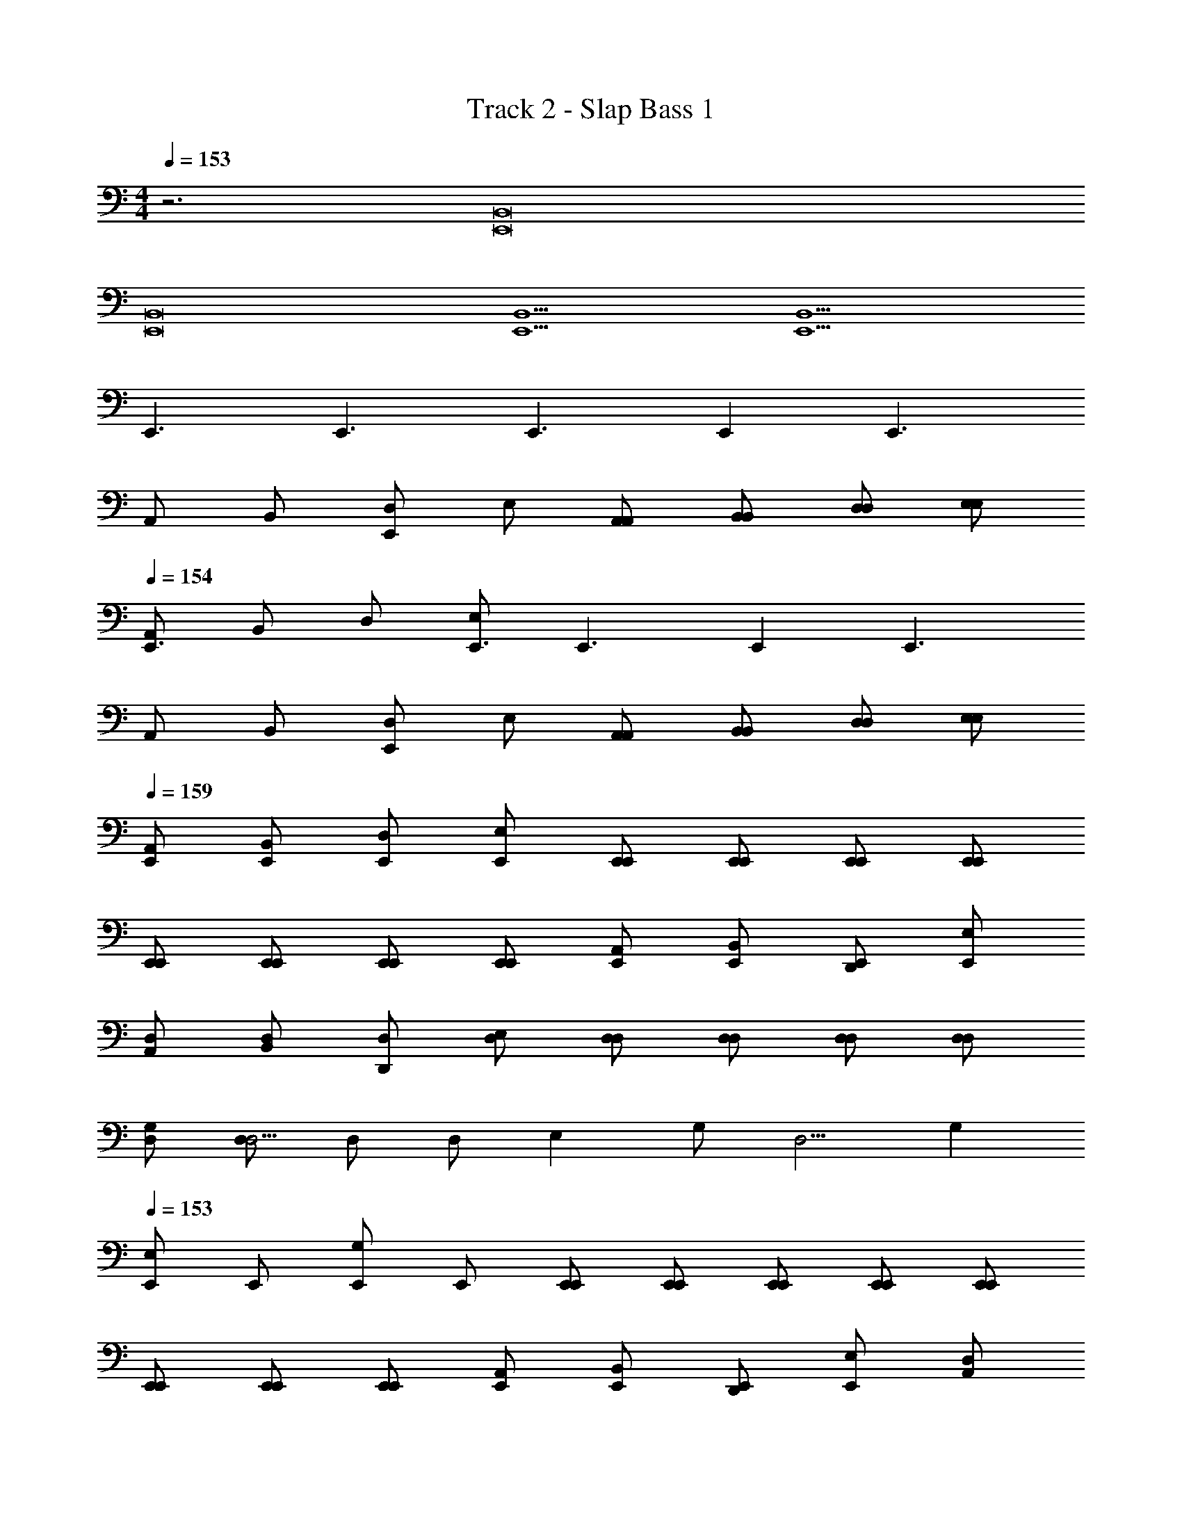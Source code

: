 X: 1
T: Track 2 - Slap Bass 1
Z: ABC Generated by Starbound Composer v0.8.7
L: 1/4
M: 4/4
Q: 1/4=153
K: C
z3 [z2B,,8E,,8] 
[z6B,,8E,,8] 
[z2B,,5E,,5] [z3B,,5E,,5] 
E,,3/ [z/E,,3/] [zE,,3/] [z/E,,] [z/E,,3/] 
A,,/ B,,/ [D,/E,,] E,/ [A,,/A,,/] [B,,/B,,/] [D,/D,/] [E,/E,/] 
Q: 1/4=154
[A,,/E,,3/] B,,/ D,/ [E,/E,,3/] [zE,,3/] [z/E,,] [z/E,,3/] 
A,,/ B,,/ [D,/E,,] E,/ [A,,/A,,/] [B,,/B,,/] [D,/D,/] [E,/E,/] 
Q: 1/4=159
[E,,/A,,/] [E,,/B,,/] [E,,/D,/] [E,,/E,/] [E,,/E,,/] [E,,/E,,/] [E,,/E,,/] [E,,/E,,/] 
[E,,/E,,/] [E,,/E,,/] [E,,/E,,/] [E,,/E,,/] [A,,/E,,/] [B,,/E,,/] [D,,/E,,/] [E,/E,,/] 
[D,/A,,/] [D,/B,,/] [D,/D,,/] [D,/E,/] [D,/D,/] [D,/D,/] [D,/D,/] [D,/D,/] 
[G,/D,/] [D,/D,5/4] D,/ [z/4D,/] [z/4E,] G,/ [z/4D,5/4] G, 
Q: 1/4=153
[E,,/E,] 
E,,/ [E,,/G,] E,,/ [E,,/E,,/] [E,,/E,,/] [E,,/E,,/] [E,,/E,,/] [E,,/E,,/] 
[E,,/E,,/] [E,,/E,,/] [E,,/E,,/] [A,,/E,,/] [B,,/E,,/] [D,,/E,,/] [E,/E,,/] [D,/A,,/] 
[D,/B,,/] [D,/D,,/] [D,/E,/] [D,/D,/] [D,/D,/] [D,/D,/] [D,/D,/] [G,/D,/] 
[D,/D,5/4] D,/ [z/4D,/] [z/4E,] G,/ [z/4D,5/4] G, [E,B,,4E,,4] 
G, [z2B,,4E,,4] [G,,2C,,2] 
[A,,2D,,2G,,2C,,2] [B,/E,/A,,2D,,2] [B,/E,/] [B,/E,/] [B,/E,/] 
[B,/E,/B,/E,/] [B,/E,/B,/E,/] [B,/E,/B,/E,/] [B,/E,/B,/E,/] [B,/E,/B,/E,/] [B,/E,/B,/E,/] [B,/E,/B,/E,/] [B,/E,/B,/E,/] 
[B,/E,/B,/E,/] [B,/E,/B,/E,/] [B,/E,/B,/E,/] [B,/E,/B,/E,/] [B,/E,/B,,4E,,4] [B,/E,/] [B,/E,/] [B,/E,/] 
[z2B,,4E,,4] [G,,2C,,2] 
[A,,2D,,2G,,2C,,2] [B,/E,/A,,2D,,2] [B,/E,/] [B,/E,/] [B,/E,/] 
[B,/E,/B,/E,/] [B,/E,/B,/E,/] [B,/E,/B,/E,/] [B,/E,/B,/E,/] [B,/E,/B,/E,/] [B,/E,/B,/E,/] [B,/E,/B,/E,/] [B,/E,/B,/E,/] 
[B,/E,/B,/E,/] [B,/E,/B,/E,/] [B,/E,/B,/E,/] [B,/E,/B,/E,/] [E,,/B,/E,/] [E,,/B,/E,/] [E,,/B,/E,/] [E,,/B,/E,/] 
[E,,/E,,/] [E,,/E,,/] [E,,/E,,/] [E,,/E,,/] [E,,/E,,/] [E,,/E,,/] [E,,/E,,/] [E,,/E,,/] 
[A,,/E,,/] [B,,/E,,/] [D,,/E,,/] [E,/E,,/] [D,/A,,/] [D,/B,,/] [D,/D,,/] [D,/E,/] 
[D,/D,/] [D,/D,/] [D,/D,/] [D,/D,/] [G,/D,/] [D,/D,5/4] D,/ [z/4D,/] [z/4E,] 
G,/ [z/4D,5/4] G, 
Q: 1/4=154
[E,,/E,] E,,/ [E,,/G,] E,,/ [E,,/E,,/] 
[E,,/E,,/] [E,,/E,,/] [E,,/E,,/] [E,,/E,,/] [E,,/E,,/] [E,,/E,,/] [E,,/E,,/] [A,,/E,,/] 
[B,,/E,,/] [D,,/E,,/] [E,/E,,/] [D,/A,,/] [D,/B,,/] [D,/D,,/] [D,/E,/] [D,/D,/] 
[D,/D,/] [D,/D,/] [D,/D,/] [G,/D,/] [D,/D,5/4] D,/ [z/4D,/] [z/4E,] G,/ 
[z/4D,5/4] G, [E,B,,8E,,8] G, [z6B,,8E,,8] 
[z2A,,8D,,8] [z6A,,8D,,8] 
[z2B,,8E,,8] [z6B,,8E,,8] 
[z2A,,8D,,8] [z6A,,8D,,8] 
Q: 1/4=153
E,,/ E,,/ E,,/ E,,/ [E,,/E,,/] [E,,/E,,/] [E,,/E,,/] [E,,/E,,/] 
[E,,/E,,/] [E,,/E,,/] [E,,/E,,/] [E,,/E,,/] [A,,/E,,/] [B,,/E,,/] [D,,/E,,/] [E,/E,,/] 
[D,/A,,/] [D,/B,,/] [D,/D,,/] [D,/E,/] [D,/D,/] [D,/D,/] [D,/D,/] [D,/D,/] 
[G,/D,/] [D,/D,5/4] D,/ [z/4D,/] [z/4E,] G,/ [z/4D,5/4] G, [E,,/E,] 
E,,/ [E,,/G,] E,,/ [E,,/E,,/] [E,,/E,,/] [E,,/E,,/] [E,,/E,,/] [E,,/E,,/] 
[E,,/E,,/] [E,,/E,,/] [E,,/E,,/] [A,,/E,,/] [B,,/E,,/] [D,,/E,,/] [E,/E,,/] [D,/A,,/] 
[D,/B,,/] [D,/D,,/] [D,/E,/] [D,/D,/] [D,/D,/] [D,/D,/] [D,/D,/] [G,/D,/] 
[D,/D,5/4] D,/ [z/4D,/] [z/4E,] G,/ [z/4D,5/4] G, [E,,/E,] E,,/ 
[E,,/G,] E,,/ [E,,/E,,/] [E,,/E,,/] [E,,/E,,/] [E,,/E,,/] [E,,/E,,/] [E,,/E,,/] 
[E,,/E,,/] [E,,/E,,/] [A,,/E,,/] [B,,/E,,/] [D,,/E,,/] [E,/E,,/] [D,/A,,/] [D,/B,,/] 
[D,/D,,/] [D,/E,/] [D,/D,/] [D,/D,/] [D,/D,/] [D,/D,/] [G,/D,/] [D,/D,5/4] 
D,/ [z/4D,/] [z/4E,] G,/ [z/4D,5/4] G, [E,,/E,] E,,/ [E,,/G,] 
E,,/ [E,,/E,,/] [E,,/E,,/] [E,,/E,,/] [E,,/E,,/] [E,,/E,,/] [E,,/E,,/] [E,,/E,,/] 
[E,,/E,,/] [A,,/E,,/] [B,,/E,,/] [D,,/E,,/] [E,/E,,/] [D,/A,,/] [D,/B,,/] [D,/D,,/] 
[D,/E,/] [D,/D,/] [D,/D,/] [D,/D,/] [D,/D,/] [G,/D,/] [D,/D,5/4] D,/ 
[z/4D,/] [z/4E,] G,/ [z/4D,5/4] G, [E,,/E,] E,,/ [E,,/G,] E,,/ 
[E,,/E,,/] [E,,/E,,/] [E,,/E,,/] [E,,/E,,/] [E,,/E,,/] [E,,/E,,/] [E,,/E,,/] [E,,/E,,/] 
[A,,/E,,/] [B,,/E,,/] [D,,/E,,/] [E,/E,,/] [D,/A,,/] [D,/B,,/] [D,/D,,/] [D,/E,/] 
[D,/D,/] [D,/D,/] [D,/D,/] [D,/D,/] [G,/D,/] [D,/D,5/4] D,/ [z/4D,/] [z/4E,] 
G,/ [z/4D,5/4] G, [E,,/E,] E,,/ [E,,/G,] E,,/ [E,,/E,,/] 
[E,,/E,,/] [E,,/E,,/] [E,,/E,,/] [E,,/E,,/] [E,,/E,,/] [E,,/E,,/] [E,,/E,,/] [A,,/E,,/] 
[B,,/E,,/] [D,,/E,,/] [E,/E,,/] [D,/A,,/] [D,/B,,/] [D,/D,,/] [D,/E,/] [D,/D,/] 
[D,/D,/] [D,/D,/] [D,/D,/] [G,/D,/] [D,/D,5/4] D,/ [z/4D,/] [z/4E,] G,/ 
[z/4D,5/4] G, [E,,/E,] E,,/ [E,,/G,] E,,/ [E,,/E,,/] [E,,/E,,/] 
[E,,/E,,/] [E,,/E,,/] [E,,/E,,/] [E,,/E,,/] [E,,/E,,/] [E,,/E,,/] [A,,/E,,/] [B,,/E,,/] 
[D,,/E,,/] [E,/E,,/] [D,/A,,/] [D,/B,,/] [D,/D,,/] [D,/E,/] [D,/D,/] [D,/D,/] 
[D,/D,/] [D,/D,/] [G,/D,/] [D,/D,5/4] D,/ [z/4D,/] [z/4E,] G,/ [z/4D,5/4] G, 
[E,,/E,] E,,/ [E,,/G,] E,,/ [E,,/E,,/] [E,,/E,,/] [E,,/E,,/] [E,,/E,,/] 
[E,,/E,,/] [E,,/E,,/] [E,,/E,,/] [E,,/E,,/] [A,,/E,,/] [B,,/E,,/] [D,,/E,,/] [E,/E,,/] 
[D,/A,,/] [D,/B,,/] [D,/D,,/] [D,/E,/] [D,/D,/] [D,/D,/] [D,/D,/] [D,/D,/] 
[G,/D,/] [D,/D,5/4] D,/ [z/4D,/] [z/4E,] G,/ [z/4D,5/4] G, [E,,/E,] 
E,,/ [E,,/G,] E,,/ [E,,/E,,/] [E,,/E,,/] [E,,/E,,/] [E,,/E,,/] [E,,/E,,/] 
[E,,/E,,/] [E,,/E,,/] [E,,/E,,/] [A,,/E,,/] [B,,/E,,/] [D,,/E,,/] [E,/E,,/] [D,/A,,/] 
[D,/B,,/] [D,/D,,/] [D,/E,/] [D,/D,/] [D,/D,/] [D,/D,/] [D,/D,/] [G,/D,/] 
[D,/D,5/4] D,/ [z/4D,/] [z/4E,] G,/ [z/4D,5/4] G, [E,,/E,] E,,/ 
[E,,/G,] E,,/ [E,,/E,,/] [E,,/E,,/] [E,,/E,,/] [E,,/E,,/] [E,,/E,,/] [E,,/E,,/] 
[E,,/E,,/] [E,,/E,,/] [A,,/E,,/] [B,,/E,,/] [D,,/E,,/] [E,/E,,/] [D,/A,,/] [D,/B,,/] 
[D,/D,,/] [D,/E,/] [D,/D,/] [D,/D,/] [D,/D,/] [D,/D,/] [G,/D,/] [D,/D,5/4] 
D,/ [z/4D,/] [z/4E,] G,/ [z/4D,5/4] G, [E,,/E,] E,,/ [E,,/G,] 
E,,/ [E,,/E,,/] [E,,/E,,/] [E,,/E,,/] [E,,/E,,/] [E,,/E,,/] [E,,/E,,/] [E,,/E,,/] 
[E,,/E,,/] [A,,/E,,/] [B,,/E,,/] [D,,/E,,/] [E,/E,,/] [D,/A,,/] [D,/B,,/] [D,/D,,/] 
[D,/E,/] [D,/D,/] [D,/D,/] [D,/D,/] [D,/D,/] [G,/D,/] [D,/D,5/4] D,/ 
[z/4D,/] [z/4E,] G,/ [z/4D,5/4] G, [E,,/E,] E,,/ [E,,/G,] E,,/ 
[E,,/E,,/] [E,,/E,,/] [E,,/E,,/] [E,,/E,,/] [E,,/E,,/] [E,,/E,,/] [E,,/E,,/] [E,,/E,,/] 
[A,,/E,,/] [B,,/E,,/] [D,,/E,,/] [E,/E,,/] [D,/A,,/] [D,/B,,/] [D,/D,,/] [D,/E,/] 
[D,/D,/] [D,/D,/] [D,/D,/] [D,/D,/] [G,/D,/] [D,/D,5/4] D,/ [z/4D,/] [z/4E,] 
G,/ [z/4D,5/4] G, [E,,/E,] E,,/ [E,,/G,] E,,/ [E,,/E,,/] 
[E,,/E,,/] [E,,/E,,/] [E,,/E,,/] [E,,/E,,/] [E,,/E,,/] [E,,/E,,/] [E,,/E,,/] [A,,/E,,/] 
[B,,/E,,/] [D,,/E,,/] [E,/E,,/] [D,/A,,/] [D,/B,,/] [D,/D,,/] [D,/E,/] [D,/D,/] 
[D,/D,/] [D,/D,/] [D,/D,/] [G,/D,/] [D,/D,5/4] D,/ [z/4D,/] [z/4E,] G,/ 
[z/4D,5/4] G, [E,B,,4E,,4] G, [z2B,,4E,,4] 
[G,,2C,,2] [A,,2D,,2G,,2C,,2] 
[B,/E,/A,,2D,,2] [B,/E,/] [B,/E,/] [B,/E,/] [B,/E,/B,/E,/] [B,/E,/B,/E,/] [B,/E,/B,/E,/] [B,/E,/B,/E,/] 
[B,/E,/B,/E,/] [B,/E,/B,/E,/] [B,/E,/B,/E,/] [B,/E,/B,/E,/] [B,/E,/B,/E,/] [B,/E,/B,/E,/] [B,/E,/B,/E,/] [B,/E,/B,/E,/] 
[B,/E,/B,,4E,,4] [B,/E,/] [B,/E,/] [B,/E,/] [z2B,,4E,,4] 
[G,,2C,,2] [A,,2D,,2G,,2C,,2] 
[B,/E,/A,,2D,,2] [B,/E,/] [B,/E,/] [B,/E,/] [B,/E,/B,/E,/] [B,/E,/B,/E,/] [B,/E,/B,/E,/] [B,/E,/B,/E,/] 
[B,/E,/B,/E,/] [B,/E,/B,/E,/] [B,/E,/B,/E,/] [B,/E,/B,/E,/] [B,/E,/B,/E,/] [B,/E,/B,/E,/] [B,/E,/B,/E,/] [B,/E,/B,/E,/] 
[E,,/B,/E,/] [E,,/B,/E,/] [E,,/B,/E,/] [E,,/B,/E,/] [E,,/E,,/] [E,,/E,,/] [E,,/E,,/] [E,,/E,,/] 
[E,,/E,,/] [E,,/E,,/] [E,,/E,,/] [E,,/E,,/] [A,,/E,,/] [B,,/E,,/] [D,,/E,,/] [E,/E,,/] 
[D,/A,,/] [D,/B,,/] [D,/D,,/] [D,/E,/] [D,/D,/] [D,/D,/] [D,/D,/] [D,/D,/] 
[G,/D,/] [D,/D,5/4] D,/ [z/4D,/] [z/4E,] G,/ [z/4D,5/4] G, [E,,/E,] 
E,,/ [E,,/G,] E,,/ [E,,/E,,/] [E,,/E,,/] [E,,/E,,/] [E,,/E,,/] [E,,/E,,/] 
[E,,/E,,/] [E,,/E,,/] [E,,/E,,/] [A,,/E,,/] [B,,/E,,/] [D,/E,,/] [E,/E,,/] [D,/A,,/] 
[D,/B,,/] [D,/D,/] [D,/E,/] [D,/D,/] [D,/D,/] [D,/D,/] [D,/D,/] [G,,/D,/] 
[D,/D,,5/4] D,/ [z/4D,/] [z/4E,,19/4] G,,/ D,,5/4 E,,19/4 
